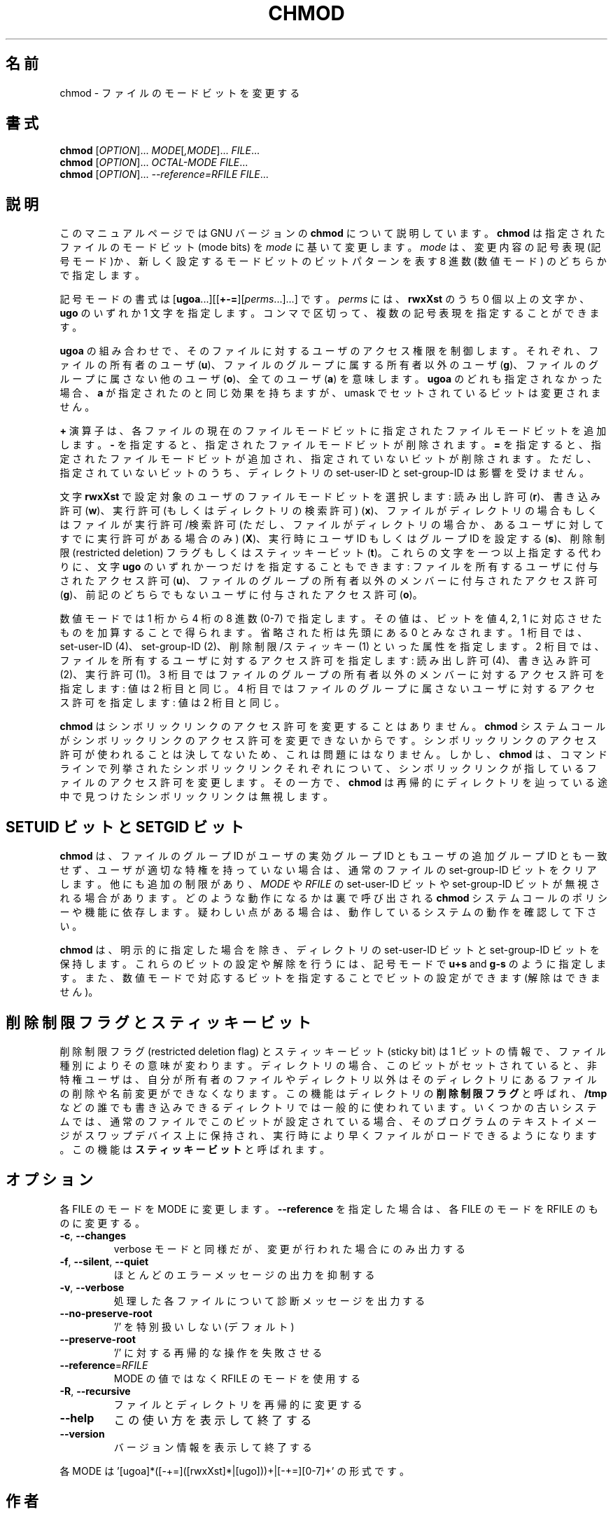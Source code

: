 .\" DO NOT MODIFY THIS FILE!  It was generated by help2man 1.43.3.
.TH CHMOD "1" "2012年10月" "GNU coreutils" "ユーザーコマンド"
.SH 名前
chmod \- ファイルのモードビットを変更する
.SH 書式
.B chmod
[\fIOPTION\fR]... \fIMODE\fR[\fI,MODE\fR]... \fIFILE\fR...
.br
.B chmod
[\fIOPTION\fR]... \fIOCTAL-MODE FILE\fR...
.br
.B chmod
[\fIOPTION\fR]... \fI--reference=RFILE FILE\fR...
.SH 説明
このマニュアルページでは GNU バージョンの \fBchmod\fP について説明しています。
\fBchmod\fP は指定されたファイルのモードビット (mode bits) を
\fImode\fP に基いて変更します。
\fImode\fP は、変更内容の記号表現 (記号モード)か、新しく設定するモードビットの
ビットパターンを表す 8 進数 (数値モード) のどちらかで指定します。
.PP
記号モードの書式は
[\fBugoa\fP.\|.\|.][[\fB+\-=\fP][\fIperms\fP.\|.\|.].\|.\|.] です。
\fIperms\fP には、\fBrwxXst\fP のうち 0 個以上の文字か、
\fBugo\fP のいずれか 1 文字を指定します。
コンマで区切って、複数の記号表現を指定することができます。
.PP
\fBugoa\fP の組み合わせで、そのファイルに対するユーザのアクセス権限を制御します。
それぞれ、ファイルの所有者のユーザ (\fBu\fP)、ファイルのグループに属する
所有者以外のユーザ (\fBg\fP)、ファイルのグループに属さない他のユーザ (\fBo\fP)、
全てのユーザ (\fBa\fP) を意味します。
\fBugoa\fP のどれも指定されなかった場合、\fBa\fP が指定されたのと同じ効果を
持ちますが、umask でセットされているビットは変更されません。
.PP
\fB+\fP 演算子は、各ファイルの現在のファイルモードビットに
指定されたファイルモードビットを追加します。
\fB\-\fP を指定すると、指定されたファイルモードビットが削除されます。
\fB=\fP を指定すると、指定されたファイルモードビットが追加され、
指定されていないビットが削除されます。
ただし、指定されていないビットのうち、ディレクトリの set\-user\-ID と
set\-group\-ID は影響を受けません。
.PP
文字 \fBrwxXst\fP で設定対象のユーザのファイルモードビットを選択します:
読み出し許可 (\fBr\fP)、書き込み許可 (\fBw\fP)、
実行許可 (もしくはディレクトリの検索許可) (\fBx\fP)、
ファイルがディレクトリの場合もしくはファイルが
実行許可/検索許可 (ただし、ファイルがディレクトリの場合か、
あるユーザに対してすでに実行許可がある場合のみ) (\fBX\fP)、
実行時にユーザ ID もしくはグループ ID を設定する (\fBs\fP)、
削除制限 (restricted deletion) フラグもしくはスティッキービット (\fBt\fP)。
これらの文字を一つ以上指定する代わりに、
文字 \fBugo\fP のいずれか一つだけを指定することもできます:
ファイルを所有するユーザに付与されたアクセス許可 (\fBu\fP)、
ファイルのグループの所有者以外のメンバーに付与されたアクセス許可 (\fBg\fP)、
前記のどちらでもないユーザに付与されたアクセス許可 (\fBo\fP)。
.PP
数値モードでは 1 桁から 4 桁の 8 進数 (0\-7) で指定します。
その値は、ビットを値 4, 2, 1 に対応させたものを加算することで得られます。
省略された桁は先頭にある  0 とみなされます。
1 桁目では、set\-user\-ID (4)、set\-group\-ID (2)、削除制限/スティッキー (1)
といった属性を指定します。
2 桁目では、ファイルを所有するユーザに対するアクセス許可を指定します:
読み出し許可 (4)、書き込み許可 (2)、実行許可 (1)。
3 桁目ではファイルのグループの所有者以外のメンバーに対するアクセス許可を
指定します: 値は 2 桁目と同じ。
4 桁目ではファイルのグループに属さないユーザに対するアクセス許可を
指定します: 値は 2 桁目と同じ。
.PP
\fBchmod\fP はシンボリックリンクのアクセス許可を変更することはありません。
\fBchmod\fP システムコールがシンボリックリンクのアクセス許可を変更できないからです。
シンボリックリンクのアクセス許可が使われることは決してないため、
これは問題にはなりません。
しかし、\fBchmod\fP は、コマンドラインで列挙されたシンボリックリンク
それぞれについて、シンボリックリンクが指しているファイルのアクセス許可を
変更します。その一方で、\fBchmod\fP は再帰的にディレクトリを辿っている途中で
見つけたシンボリックリンクは無視します。
.SH "SETUID ビットと SETGID ビット"
\fBchmod\fP は、ファイルのグループ ID がユーザの実効グループ ID とも
ユーザの追加グループ ID とも一致せず、
ユーザが適切な特権を持っていない場合は、
通常のファイルの set\-group\-ID ビットをクリアします。
他にも追加の制限があり、\fIMODE\fP や \fIRFILE\fP の set\-user\-ID ビットや
set\-group\-ID ビットが無視される場合があります。どのような動作になるかは
裏で呼び出される \fBchmod\fP システムコールのポリシーや機能に依存します。
疑わしい点がある場合は、動作しているシステムの動作を確認して下さい。
.PP
\fBchmod\fP は、明示的に指定した場合を除き、ディレクトリの set\-user\-ID ビットと
set\-group\-ID ビットを保持します。
これらのビットの設定や解除を行うには、
記号モードで \fBu+s\fP and \fBg\-s\fP のように指定します。
また、数値モードで対応するビットを指定することでビットの設定ができます
(解除はできません)。
.SH 削除制限フラグとスティッキービット
削除制限フラグ (restricted deletion flag) とスティッキービット (sticky bit) は
1 ビットの情報で、ファイル種別によりその意味が変わります。
ディレクトリの場合、このビットがセットされていると、
非特権ユーザは、自分が所有者のファイルやディレクトリ以外は
そのディレクトリにあるファイルの削除や名前変更ができなくなります。
この機能はディレクトリの \fB削除制限フラグ\fP と呼ばれ、
\fB/tmp\fP などの誰でも書き込みできるディレクトリでは一般的に使われています。
いくつかの古いシステムでは、通常のファイルでこのビットが設定されている場合、
そのプログラムのテキストイメージがスワップデバイス上に保持され、
実行時により早くファイルがロードできるようになります。
この機能は \fBスティッキービット\fP と呼ばれます。
.SH オプション
.PP
各 FILE のモードを MODE に変更します。
\fB\-\-reference\fR を指定した場合は、各 FILE のモードを RFILE のものに変更する。
.TP
\fB\-c\fR, \fB\-\-changes\fR
verbose モードと同様だが、変更が行われた場合にのみ出力する
.TP
\fB\-f\fR, \fB\-\-silent\fR, \fB\-\-quiet\fR
ほとんどのエラーメッセージの出力を抑制する
.TP
\fB\-v\fR, \fB\-\-verbose\fR
処理した各ファイルについて診断メッセージを出力する
.TP
\fB\-\-no\-preserve\-root\fR
\&'/' を特別扱いしない (デフォルト)
.TP
\fB\-\-preserve\-root\fR
\&'/' に対する再帰的な操作を失敗させる
.TP
\fB\-\-reference\fR=\fIRFILE\fR
MODE の値ではなく RFILE のモードを使用する
.TP
\fB\-R\fR, \fB\-\-recursive\fR
ファイルとディレクトリを再帰的に変更する
.TP
\fB\-\-help\fR
この使い方を表示して終了する
.TP
\fB\-\-version\fR
バージョン情報を表示して終了する
.PP
各 MODE は '[ugoa]*([\-+=]([rwxXst]*|[ugo]))+|[\-+=][0\-7]+' の形式です。
.SH 作者
作者 David MacKenzie および Jim Meyering。
.SH バグの報告
chmod のバグを発見した場合は bug\-coreutils@gnu.org に報告してください。
.br
GNU coreutils のホームページ: <http://www.gnu.org/software/coreutils/>
.br
GNU ソフトウェアを使用する際の一般的なヘルプ: <http://www.gnu.org/gethelp/>
chmod の翻訳に関するバグは <http://translationproject.org/team/ja.html> に連絡してください。
完全な文書を参照する場合は info coreutils 'chmod invocation' を実行してください。
.SH 著作権
Copyright \(co 2012 Free Software Foundation, Inc.
ライセンス GPLv3+: GNU GPL version 3 or later <http://gnu.org/licenses/gpl.html>.
.br
This is free software: you are free to change and redistribute it.
There is NO WARRANTY, to the extent permitted by law.
.SH 関連項目
chmod(2)
.PP
.B chmod
の完全なマニュアルは Texinfo マニュアルとして整備されている。もし、
.B info
および
.B chmod
のプログラムが正しくインストールされているならば、コマンド
.IP
.B info chmod
.PP
を使用すると完全なマニュアルを読むことができるはずだ。
